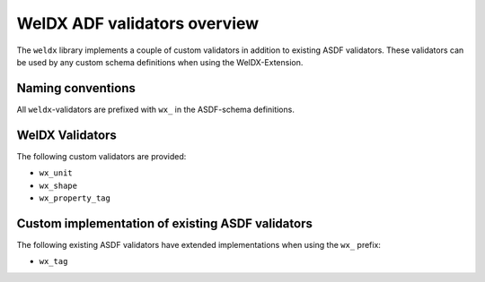 WelDX ADF validators overview
=============================

The ``weldx`` library implements a couple of custom validators in
addition to existing ASDF validators. These validators can be used by
any custom schema definitions when using the WelDX-Extension.

Naming conventions
------------------

All ``weldx``-validators are prefixed with ``wx_`` in the ASDF-schema
definitions.

WelDX Validators
----------------

The following custom validators are provided:

- ``wx_unit``
- ``wx_shape``
- ``wx_property_tag``

Custom implementation of existing ASDF validators
-------------------------------------------------

The following existing ASDF validators have extended implementations
when using the ``wx_`` prefix:

- ``wx_tag``
